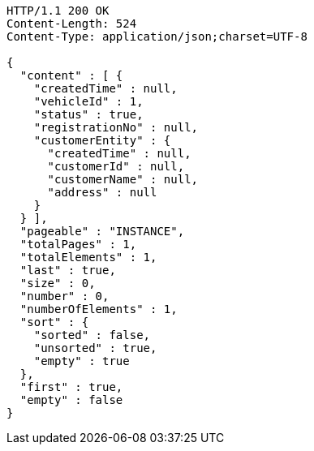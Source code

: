 [source,http,options="nowrap"]
----
HTTP/1.1 200 OK
Content-Length: 524
Content-Type: application/json;charset=UTF-8

{
  "content" : [ {
    "createdTime" : null,
    "vehicleId" : 1,
    "status" : true,
    "registrationNo" : null,
    "customerEntity" : {
      "createdTime" : null,
      "customerId" : null,
      "customerName" : null,
      "address" : null
    }
  } ],
  "pageable" : "INSTANCE",
  "totalPages" : 1,
  "totalElements" : 1,
  "last" : true,
  "size" : 0,
  "number" : 0,
  "numberOfElements" : 1,
  "sort" : {
    "sorted" : false,
    "unsorted" : true,
    "empty" : true
  },
  "first" : true,
  "empty" : false
}
----